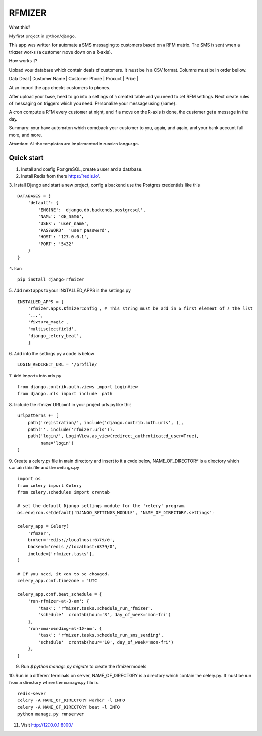 =======
RFMIZER
=======

What this?

My first project in python/django.

This app was written for automate a SMS messaging to customers based on a RFM matrix.
The SMS is sent when a trigger works (a customer move down on a R-axis).

How works it?

Upload your database which contain deals of customers. It must be in a CSV format.
Columns must be in order bellow.

| Data Deal | Customer Name | Customer Phone | Product | Price |

At an import the app checks customers to phones.

After upload your base, heed to go into a settings of a created table and you need to set RFM settings. 
Next create rules of messaging on triggers which you need. 
Personalize your message using {name}.

A cron compute a RFM every customer at night, and if a move on the R-axis is done, the customer get a message in the day.

Summary: your have automaton which comeback your customer to you, again, and again, and your bank account full more, and more.

Attention: All the templates are implemented in russian language.

Quick start
-----------

1. Install and config PostgreSQL, create a user and a database.

2. Install Redis from there https://redis.io/.

3. Install Django and start a new project, config a backend use the Postgres credentials like this
::

    DATABASES = {
        'default': {
            'ENGINE': 'django.db.backends.postgresql',
            'NAME': 'db_name',
            'USER': 'user_name',
            'PASSWORD': 'user_password',
            'HOST': '127.0.0.1',
            'PORT': '5432'
        }
    }

4. Run
::

    pip install django-rfmizer

5. Add next apps to your INSTALLED_APPS in the settings.py
::

    INSTALLED_APPS = [
        'rfmizer.apps.RfmizerConfig', # This string must be add in a first element of a the list
        '...',
        'fixture_magic',
        'multiselectfield',
        'django_celery_beat',
        ]

6. Add into the settings.py a code is below
::

    LOGIN_REDIRECT_URL = '/profile/'

7. Add imports into urls.py
::

    from django.contrib.auth.views import LoginView
    from django.urls import include, path

8. Include the rfmizer URLconf in your project urls.py like this
::

    urlpatterns += [
        path('registration/', include('django.contrib.auth.urls', )),
        path('', include('rfmizer.urls')),
        path('login/', LoginView.as_view(redirect_authenticated_user=True),
             name='login')
    ]

9. Create a celery.py file in main directory and insert to it a code below, NAME_OF_DIRECTORY is a directory which contain this file and the settings.py
::

    import os
    from celery import Celery
    from celery.schedules import crontab

    # set the default Django settings module for the 'celery' program.
    os.environ.setdefault('DJANGO_SETTINGS_MODULE', 'NAME_OF_DIRECTORY.settings')

    celery_app = Celery(
        'rfmzer',
        broker='redis://localhost:6379/0',
        backend='redis://localhost:6379/0',
        include=['rfmizer.tasks'],
    )

    # If you need, it can to be changed.
    celery_app.conf.timezone = 'UTC'

    celery_app.conf.beat_schedule = {
        'run-rfmizer-at-3-am': {
            'task': 'rfmizer.tasks.schedule_run_rfmizer',
            'schedule': crontab(hour='3', day_of_week='mon-fri')
        },
        'run-sms-sending-at-10-am': {
            'task': 'rfmizer.tasks.schedule_run_sms_sending',
            'schedule': crontab(hour='10', day_of_week='mon-fri')
        },
    }

9. Run `$ python manage.py migrate` to create the rfmizer models.

10. Run in a different terminals on server, NAME_OF_DIRECTORY is a directory which contain the celery.py. It must be run from a directory where the manage.py file is.
::

    redis-sever
    celery -A NAME_OF_DIRECTORY worker -l INFO
    celery -A NAME_OF_DIRECTORY beat -l INFO
    python manage.py runserver

11. Visit http://127.0.0.1:8000/

